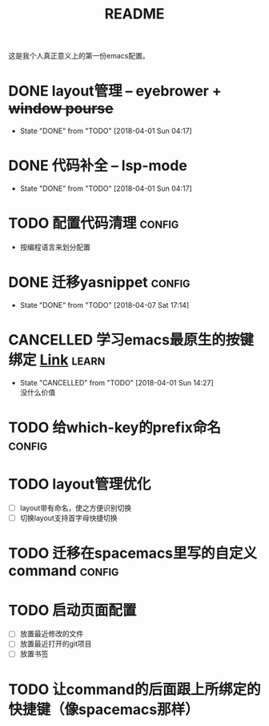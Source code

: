 #+TITLE: README

这是我个人真正意义上的第一份emacs配置。

* DONE layout管理 -- eyebrower + +window pourse+
  - State "DONE"       from "TODO"       [2018-04-01 Sun 04:17]
* DONE 代码补全 -- lsp-mode
  - State "DONE"       from "TODO"       [2018-04-01 Sun 04:17]
* TODO 配置代码清理                                                  :config:
  - 按编程语言来划分配置
* DONE 迁移yasnippet                                                 :config:
  - State "DONE"       from "TODO"       [2018-04-07 Sat 17:14]
* CANCELLED 学习emacs最原生的按键绑定 [[http://ergoemacs.org/emacs/emacs_kb_shortcuts.html][Link]]                            :learn:
  - State "CANCELLED"  from "TODO"       [2018-04-01 Sun 14:27] \\
    没什么价值
* TODO 给which-key的prefix命名                                       :config:
* TODO layout管理优化
  - [ ] layout带有命名，使之方便识别切换
  - [ ] 切换layout支持首字母快捷切换
* TODO 迁移在spacemacs里写的自定义command                            :config:
* TODO 启动页面配置
  - [ ] 放置最近修改的文件
  - [ ] 放置最近打开的git项目
  - [ ] 放置书签
* TODO 让command的后面跟上所绑定的快捷键（像spacemacs那样）

